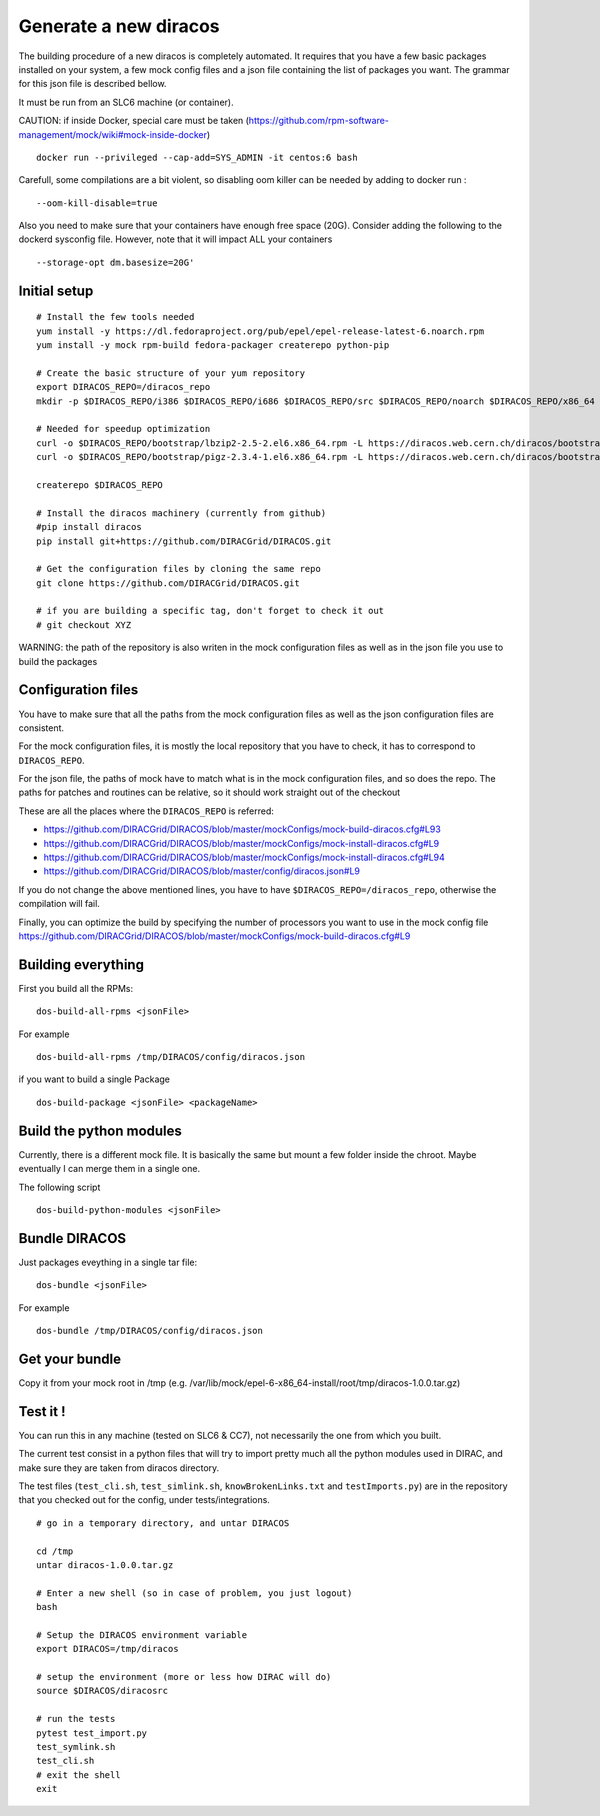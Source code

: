 Generate a new diracos
======================

The building procedure of a new diracos is completely automated. It
requires that you have a few basic packages installed on your system, a
few mock config files and a json file containing the list of packages
you want. The grammar for this json file is described bellow.

It must be run from an SLC6 machine (or container).

CAUTION: if inside Docker, special care must be taken
(https://github.com/rpm-software-management/mock/wiki#mock-inside-docker)

::

     docker run --privileged --cap-add=SYS_ADMIN -it centos:6 bash

Carefull, some compilations are a bit violent, so disabling oom killer
can be needed by adding to docker run :

::

   --oom-kill-disable=true

Also you need to make sure that your containers have enough free space
(20G). Consider adding the following to the dockerd sysconfig file.
However, note that it will impact ALL your containers

::

   --storage-opt dm.basesize=20G'

Initial setup
-------------

::

      # Install the few tools needed
      yum install -y https://dl.fedoraproject.org/pub/epel/epel-release-latest-6.noarch.rpm
      yum install -y mock rpm-build fedora-packager createrepo python-pip

      # Create the basic structure of your yum repository
      export DIRACOS_REPO=/diracos_repo
      mkdir -p $DIRACOS_REPO/i386 $DIRACOS_REPO/i686 $DIRACOS_REPO/src $DIRACOS_REPO/noarch $DIRACOS_REPO/x86_64 $DIRACOS_REPO/bootstrap $DIRACOS_REPO/buildOnly

      # Needed for speedup optimization
      curl -o $DIRACOS_REPO/bootstrap/lbzip2-2.5-2.el6.x86_64.rpm -L https://diracos.web.cern.ch/diracos/bootstrap/lbzip2-2.5-2.el6.x86_64.rpm
      curl -o $DIRACOS_REPO/bootstrap/pigz-2.3.4-1.el6.x86_64.rpm -L https://diracos.web.cern.ch/diracos/bootstrap/pigz-2.3.4-1.el6.x86_64.rpm

      createrepo $DIRACOS_REPO

      # Install the diracos machinery (currently from github)
      #pip install diracos
      pip install git+https://github.com/DIRACGrid/DIRACOS.git

      # Get the configuration files by cloning the same repo
      git clone https://github.com/DIRACGrid/DIRACOS.git

      # if you are building a specific tag, don't forget to check it out
      # git checkout XYZ

WARNING: the path of the repository is also writen in the mock
configuration files as well as in the json file you use to build the
packages

Configuration files
-------------------

You have to make sure that all the paths from the mock configuration
files as well as the json configuration files are consistent.

For the mock configuration files, it is mostly the local repository that
you have to check, it has to correspond to ``DIRACOS_REPO``.

For the json file, the paths of mock have to match what is in the mock
configuration files, and so does the repo. The paths for patches and
routines can be relative, so it should work straight out of the checkout

These are all the places where the ``DIRACOS_REPO`` is referred:

-  https://github.com/DIRACGrid/DIRACOS/blob/master/mockConfigs/mock-build-diracos.cfg#L93
-  https://github.com/DIRACGrid/DIRACOS/blob/master/mockConfigs/mock-install-diracos.cfg#L9
-  https://github.com/DIRACGrid/DIRACOS/blob/master/mockConfigs/mock-install-diracos.cfg#L94
-  https://github.com/DIRACGrid/DIRACOS/blob/master/config/diracos.json#L9

If you do not change the above mentioned lines, you have to have
``$DIRACOS_REPO=/diracos_repo``, otherwise the compilation will fail.

Finally, you can optimize the build by specifying the number of
processors you want to use in the mock config file
https://github.com/DIRACGrid/DIRACOS/blob/master/mockConfigs/mock-build-diracos.cfg#L9

Building everything
-------------------

First you build all the RPMs:

::

   dos-build-all-rpms <jsonFile>

For example

::

   dos-build-all-rpms /tmp/DIRACOS/config/diracos.json

if you want to build a single Package

::

   dos-build-package <jsonFile> <packageName>

Build the python modules
------------------------

Currently, there is a different mock file. It is basically the same but
mount a few folder inside the chroot. Maybe eventually I can merge them
in a single one.

The following script

::

   dos-build-python-modules <jsonFile>

Bundle DIRACOS
--------------

Just packages eveything in a single tar file:

::

   dos-bundle <jsonFile>

For example

::

   dos-bundle /tmp/DIRACOS/config/diracos.json

Get your bundle
---------------

Copy it from your mock root in /tmp
(e.g. /var/lib/mock/epel-6-x86_64-install/root/tmp/diracos-1.0.0.tar.gz)

Test it !
---------

You can run this in any machine (tested on SLC6 & CC7), not necessarily
the one from which you built.

The current test consist in a python files that will try to import
pretty much all the python modules used in DIRAC, and make sure they are
taken from diracos directory.

The test files (``test_cli.sh``, ``test_simlink.sh``,
``knowBrokenLinks.txt`` and ``testImports.py``) are in the repository
that you checked out for the config, under tests/integrations.

::

      # go in a temporary directory, and untar DIRACOS

      cd /tmp
      untar diracos-1.0.0.tar.gz

      # Enter a new shell (so in case of problem, you just logout)
      bash

      # Setup the DIRACOS environment variable
      export DIRACOS=/tmp/diracos

      # setup the environment (more or less how DIRAC will do)
      source $DIRACOS/diracosrc

      # run the tests
      pytest test_import.py
      test_symlink.sh
      test_cli.sh
      # exit the shell
      exit
